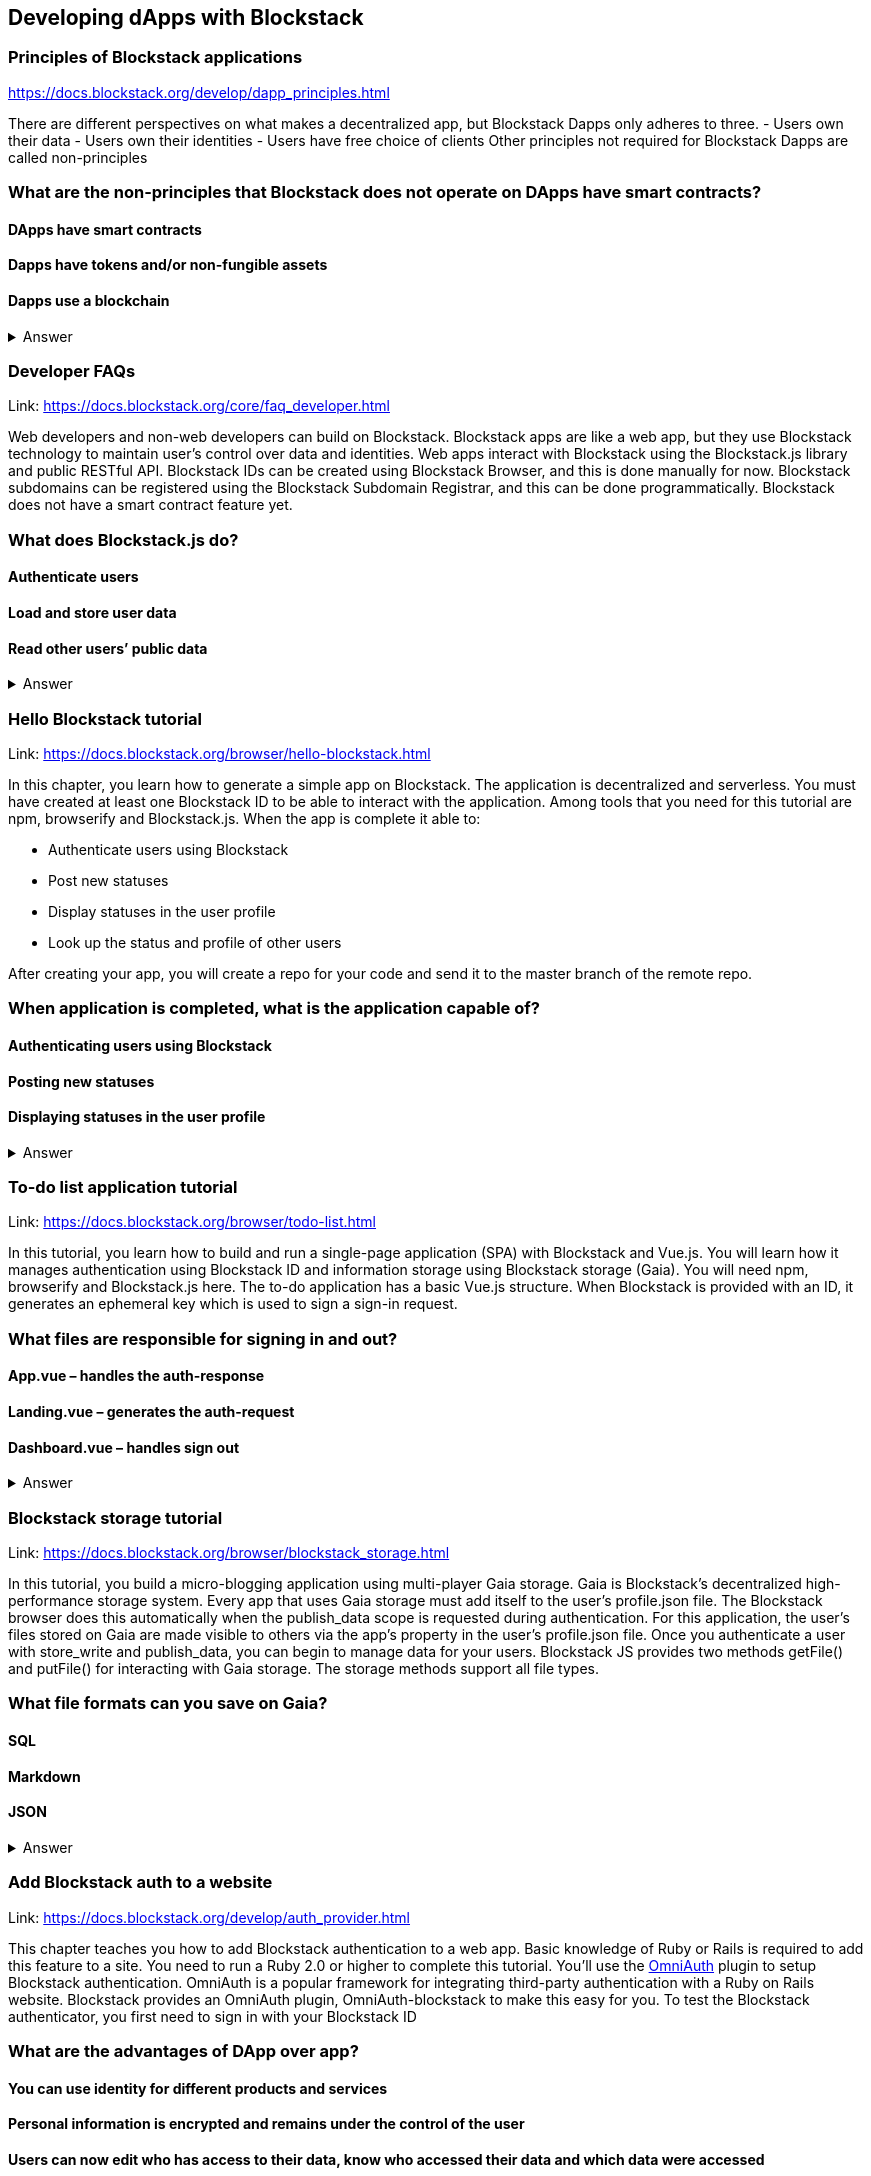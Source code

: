 ==  Developing dApps with Blockstack
===  Principles of Blockstack applications
https://docs.blockstack.org/develop/dapp_principles.html

There are different perspectives on what makes a decentralized app, but Blockstack Dapps only adheres to three. 
- Users own their data 
- Users own their identities 
- Users have free choice of clients Other principles not required for Blockstack Dapps are called non-principles


=== What are the non-principles that Blockstack does not operate on DApps have smart contracts?

 
==== DApps have smart contracts
==== Dapps have tokens and/or non-fungible assets
==== Dapps use a blockchain

+++ <details><summary> +++
    Answer
    +++ </summary><div> +++
----

----
+++ </div></details> +++

=== Developer FAQs

Link: https://docs.blockstack.org/core/faq_developer.html

Web developers and non-web developers can build on Blockstack. Blockstack apps are like a web app, but they use Blockstack technology to maintain user’s control over data and identities. Web apps interact with Blockstack using the Blockstack.js library and public RESTful API. Blockstack IDs can be created using Blockstack Browser, and this is done manually for now. Blockstack subdomains can be registered using the Blockstack Subdomain Registrar, and this can be done programmatically. Blockstack does not have a smart contract feature yet.

=== What does Blockstack.js do?

==== Authenticate users
==== Load and store user data
==== Read other users’ public data


+++ <details><summary> +++
    Answer
    +++ </summary><div> +++
----
Read other users’ public data
----
+++ </div></details> +++

=== Hello Blockstack tutorial

Link: https://docs.blockstack.org/browser/hello-blockstack.html

In this chapter, you learn how to generate a simple app on Blockstack. The application is decentralized and serverless. You must have created at least one Blockstack ID to be able to interact with the application. Among tools that you need for this tutorial are npm, browserify and Blockstack.js. When the app is complete it able to:

- Authenticate users using Blockstack

- Post new statuses

- Display statuses in the user profile

- Look up the status and profile of other users

After creating your app, you will create a 
repo for your code and send it to the master branch of the remote repo.

=== When application is completed, what is the application capable of?

==== Authenticating users using Blockstack
==== Posting new statuses
==== Displaying statuses in the user profile

+++ <details><summary> +++
    Answer
    +++ </summary><div> +++
----
Displaying statuses in the user profile
----
+++ </div></details> +++

=== To-do list application tutorial

Link: https://docs.blockstack.org/browser/todo-list.html

In this tutorial, you learn how to build and run a single-page application (SPA) with Blockstack and Vue.js. You will learn how it manages authentication using Blockstack ID and information storage using Blockstack storage (Gaia). You will need npm, browserify and Blockstack.js here. The to-do application has a basic Vue.js structure. When Blockstack is provided with an ID, it generates an ephemeral key which is used to sign a sign-in request.

=== What files are responsible for signing in and out?

==== App.vue – handles the auth-response
==== Landing.vue – generates the auth-request  
==== Dashboard.vue – handles sign out


+++ <details><summary> +++
    Answer
    +++ </summary><div> +++
----
Dashboard.vue – handles sign out
----
+++ </div></details> +++

=== Blockstack storage tutorial 

Link: https://docs.blockstack.org/browser/blockstack_storage.html

In this tutorial, you build a micro-blogging application using multi-player Gaia storage. Gaia is Blockstack's decentralized high- performance storage system. Every app that uses Gaia storage must add itself to the user's profile.json file. The Blockstack browser does this automatically when the publish_data scope is requested during authentication. For this application, the user's files stored on Gaia are made visible to others via the app’s property in the user's profile.json file. Once you authenticate a user with store_write and publish_data, you can begin to manage data for your users. Blockstack JS provides two methods getFile() and putFile() for interacting with Gaia storage. The storage methods support all file types.

=== What file formats can you save on Gaia?

==== SQL
==== Markdown
==== JSON


+++ <details><summary> +++
    Answer
    +++ </summary><div> +++
----
JSON
----
+++ </div></details> +++

=== Add Blockstack auth to a website

Link: https://docs.blockstack.org/develop/auth_provider.html

This chapter teaches you how to add Blockstack authentication to a web app. Basic knowledge of Ruby or Rails is required to add this feature to a site. You need to run a Ruby 2.0 or higher to complete this tutorial. You'll use the https://github.com/OmniAuth/OmniAuth=_blank[OmniAuth] plugin to setup Blockstack authentication. OmniAuth is a popular framework for integrating third-party authentication with a Ruby on Rails website. Blockstack provides an OmniAuth plugin, OmniAuth-blockstack to make this easy for you. To test the Blockstack authenticator, you first need to sign in with your Blockstack ID

=== What are the advantages of DApp over app?

==== You can use identity for different products and services
==== Personal information is encrypted and remains under the control of the user
==== Users can now edit who has access to their data, know who accessed their data and which data were accessed

+++ <details><summary> +++
    Answer
    +++ </summary><div> +++
----
Users can now edit who has access to their data, know who accessed their data and which data were accessed
----
+++ </div></details> +++

=== About Dapps and app mining

Link: https://docs.blockstack.org/develop/zero_to_dapp_1.html

This chapter teaches how to build and run a Dapp called animal kingdom. It requires you to login with your Blockstack ID and creates an animal persona that will rule over a certain territory. The kingdom is a combination of persona and territory. Dapps differ from traditional apps because they transfer data control and identity management to the user. This means that central authorities or middlemen control networks will not be able to access, censor or shutdown the service. The identity created can be used across different platforms. 

=== What are the eligibility requirements for App mining?

==== Implement blockstack authentication
==== Your application must be available for review
==== Invite registration and use by the general public


+++ <details><summary> +++
    Answer
    +++ </summary><div> +++
----
Invite registration and use by the general public
----
+++ </div></details> +++

=== Learn about the Blockstack platform

Link: https://docs.blockstack.org/develop/zero_to_dapp_2.html

The Blockstack platform aims to lower the barriers required for building with blockchain technology. This includes letting developers build applications in any JavaScript framework so they do not have to learn any new languages. You also need to get prerequisites and set up the environment to continue the procedures in this tutorial. Owning a Blockstack ID is important since it will be required to test your animal kingdom. The animal kingdom code can be downloaded from a public repository on GitHub

=== What are the prerequisites you need to setup your environment?

==== A Blockstack ID to test your animal kingdom
==== Access to the Mac terminal window and some familiarity with the command line it provides
==== The node package manager package manager




+++ <details><summary> +++
    Answer
    +++ </summary><div> +++
----
The node package manager package manager
----
+++ </div></details> +++

=== Customize your animal kingdom

Link: https://docs.blockstack.org/develop/zero_to_dapp_3.html

The animal kingdom has two major components; React and Blockstack. React is used to build web components and interactions. Signing in with an identity is the means the Dapp gets access and this means the app can now read/write user data which is stored at a unique URL on a Gaia storage hub. Your Dapp contains 3 pages; animals, territories and other kingdoms. While running your Dapp locally, only you can use it to create a kingdom. Your application will be available to others by hosting it on the internet.  The animal kingdom you created on your work station is different from the one you create on netlify. You can add subjects from other kingdoms that you know but other kingdoms cannot access your own subjects.

=== The DApp contains 3 pages. What code elements are they derived from?

==== The src/constants.js file which defines the application’s data profile
==== The public/animals directory which contains images
==== The public/territories directory which contains images


+++ <details><summary> +++
    Answer
    +++ </summary><div> +++
----
The public/territories directory which contains images
----
+++ </div></details> +++

=== Android/IOS sdk tutorial
Link: https://docs.blockstack.org/android/tutorial.html

https://docs.blockstack.org/ios/tutorial.html

This tutorial aimed at teaching readers that are new to either or both of Blockstack and Android/IOS Dapp development. The dapp that built is expected to run on an Android operating system. There are certain prerequisite materials you need to install to proceed with this tutorial. The Dapp produced will be tested in an emulator twice to make sure it runs. Some components still need to be added especially the Blockstack SDK

=== What steps are involved in interacting with final sample application?
==== Open application
==== User enters Blockstack ID
==== Blockstack validates and app opens

+++ <details><summary> +++
    Answer
    +++ </summary><div> +++
----
Blockstack validates and app opens
----
+++ </div></details> +++
